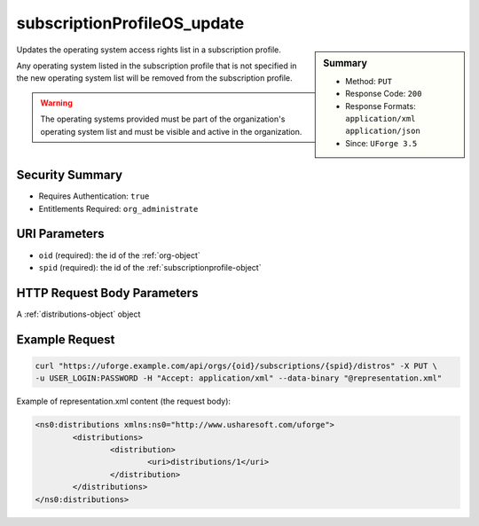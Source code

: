 .. Copyright 2017 FUJITSU LIMITED

.. _subscriptionProfileOS-update:

subscriptionProfileOS_update
----------------------------

.. function:: PUT /orgs/{oid}/subscriptions/{spid}/distros

.. sidebar:: Summary

	* Method: ``PUT``
	* Response Code: ``200``
	* Response Formats: ``application/xml`` ``application/json``
	* Since: ``UForge 3.5``

Updates the operating system access rights list in a subscription profile. 

Any operating system listed in the subscription profile that is not specified in the new operating system list will be removed from the subscription profile. 

.. warning:: The operating systems provided must be part of the organization's operating system list and must be visible and active in the organization.

Security Summary
~~~~~~~~~~~~~~~~

* Requires Authentication: ``true``
* Entitlements Required: ``org_administrate``

URI Parameters
~~~~~~~~~~~~~~

* ``oid`` (required): the id of the :ref:`org-object`
* ``spid`` (required): the id of the :ref:`subscriptionprofile-object`

HTTP Request Body Parameters
~~~~~~~~~~~~~~~~~~~~~~~~~~~~

A :ref:`distributions-object` object

Example Request
~~~~~~~~~~~~~~~

.. code-block:: bash

	curl "https://uforge.example.com/api/orgs/{oid}/subscriptions/{spid}/distros" -X PUT \
	-u USER_LOGIN:PASSWORD -H "Accept: application/xml" --data-binary "@representation.xml"

Example of representation.xml content (the request body):

.. code-block:: xml

	<ns0:distributions xmlns:ns0="http://www.usharesoft.com/uforge">
		<distributions>
			<distribution>
				<uri>distributions/1</uri>
			</distribution>
		</distributions>
	</ns0:distributions>


.. seealso::

	 * :ref:`subscriptionProfileAdmins-update`
	 * :ref:`subscriptionProfileQuotas-update`
	 * :ref:`subscriptionProfileRoles-update`
	 * :ref:`subscriptionProfileTargetFormat-update`
	 * :ref:`subscriptionProfileTargetPlatform-update`
	 * :ref:`subscriptionProfile-create`
	 * :ref:`subscriptionProfile-get`
	 * :ref:`subscriptionProfile-getAll`
	 * :ref:`subscriptionProfile-remove`
	 * :ref:`subscriptionProfile-update`
	 * :ref:`subscriptionprofile-object`
